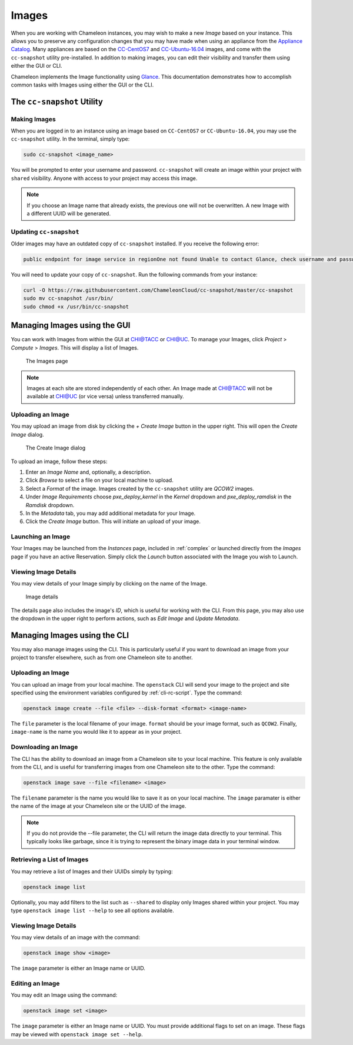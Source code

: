 .. _images:

====================
Images
====================

When you are working with Chameleon instances, you may wish to make a new *Image* based on your instance. This allows you to preserve any configuration changes that you may have made when using an appliance from the `Appliance Catalog <https://www.chameleoncloud.org/appliances/>`_. Many appliances are based on the `CC-CentOS7 <https://www.chameleoncloud.org/appliances/1/>`_ and `CC-Ubuntu-16.04 <https://www.chameleoncloud.org/appliances/19/>`_ images, and come with the ``cc-snapshot`` utility pre-installed. In addition to making images, you can edit their visibility and transfer them using either the GUI or CLI.

Chameleon implements the Image functionality using `Glance <https://docs.openstack.org/glance/ocata/>`_. This documentation demonstrates how to accomplish common tasks with Images using either the GUI or the CLI.

_________________________________________________
The ``cc-snapshot`` Utility
_________________________________________________

Making Images
_____________

When you are logged in to an instance using an image based on ``CC-CentOS7`` or ``CC-Ubuntu-16.04``, you may use the ``cc-snapshot`` utility. In the terminal, simply type:

.. code-block:: bash

   sudo cc-snapshot <image_name>

You will be prompted to enter your username and password. ``cc-snapshot`` will create an image within your project with ``shared`` visibility. Anyone with access to your project may access this image.

.. note:: If you choose an Image name that already exists, the previous one will not be overwritten. A new Image with a different UUID will be generated.

Updating ``cc-snapshot``
________________________

Older images may have an outdated copy of ``cc-snapshot`` installed. If you receive the following error:

.. code:: 

   public endpoint for image service in regionOne not found Unable to contact Glance, check username and password

You will need to update your copy of ``cc-snapshot``. Run the following commands from your instance:

.. code::

   curl -O https://raw.githubusercontent.com/ChameleonCloud/cc-snapshot/master/cc-snapshot
   sudo mv cc-snapshot /usr/bin/
   sudo chmod +x /usr/bin/cc-snapshot

__________________________________
Managing Images using the GUI
__________________________________

You can work with Images from within the GUI at `CHI@TACC <https://chi.tacc.chameleoncloud.org>`_ or `CHI@UC <https://chi.uc.chameleoncloud.org>`_. To manage your Images, click *Project* > *Compute* > *Images*. This will display a list of Images.

.. figure:: images/imagespage.png
   :alt: The Images page

   The Images page

.. note:: Images at each site are stored independently of each other. An Image made at CHI@TACC will not be available at CHI@UC (or vice versa) unless transferred manually.

Uploading an Image
__________________

You may upload an image from disk by clicking the *+ Create Image* button in the upper right. This will open the *Create Image* dialog.

.. figure:: images/createimage.png
   :alt: THe Create Image dialog

   The Create Image dialog

To upload an image, follow these steps:

#. Enter an *Image Name* and, optionally, a description.
#. Click *Browse* to select a file on your local machine to upload. 
#. Select a *Format* of the image. Images created by the ``cc-snapshot`` utility are *QCOW2* images.
#. Under *Image Requirements* choose *pxe_deploy_kernel* in the *Kernel* dropdown and *pxe_deploy_ramdisk* in the *Ramdisk* dropdown.
#. In the *Metadata* tab, you may add additional metadata for your Image.
#. Click the *Create Image* button. This will initiate an upload of your image.

Launching an Image
__________________

Your Images may be launched from the *Instances* page, included in :ref:`complex` or launched directly from the *Images* page if you have an active Reservation. Simply click the *Launch* button associated with the Image you wish to Launch.

Viewing Image Details
_____________________

You may view details of your Image simply by clicking on the name of the Image.

.. figure:: images/imagedetails.png
   :alt: Image details

   Image details

The details page also includes the image's *ID*, which is useful for working with the CLI. From this page, you may also use the dropdown in the upper right to perform actions, such as *Edit Image* and *Update Metadata*.

________________________________________________
Managing Images using the CLI
________________________________________________

You may also manage images using the CLI. This is particularly useful if you want to download an image from your project to transfer elsewhere, such as from one Chameleon site to another.

Uploading an Image
__________________

You can upload an image from your local machine. The ``openstack`` CLI will send your image to the project and site specified using the environment variables configured by :ref:`cli-rc-script`. Type the command:

.. code-block:: bash

   openstack image create --file <file> --disk-format <format> <image-name>

The ``file`` parameter is the local filename of your image. ``format`` should be your image format, such as ``QCOW2``. Finally, ``image-name`` is the name you would like it to appear as in your project.

Downloading an Image
____________________

The CLI has the ability to download an image from a Chameleon site to your local machine. This feature is only available from the CLI, and is useful for transferring images from one Chameleon site to the other. Type the command:

.. code-block:: bash

   openstack image save --file <filename> <image>

The ``filename`` parameter is the name you would like to save it as on your local machine. The ``image`` paramater is either the name of the image at your Chameleon site or the UUID of the image.

.. note:: If you do not provide the --file parameter, the CLI will return the image data directly to your terminal. This typically looks like garbage, since it is trying to represent the binary image data in your terminal window.

Retrieving a List of Images
___________________________

You may retrieve a list of Images and their UUIDs simply by typing:

.. code-block:: bash

   openstack image list

Optionally, you may add filters to the list such as ``--shared`` to display only Images shared within your project. You may type ``openstack image list --help`` to see all options available.

Viewing Image Details
_____________________

You may view details of an image with the command:

.. code-block:: bash

   openstack image show <image>

The ``image`` parameter is either an Image name or UUID.

Editing an Image
________________

You may edit an Image using the command:

.. code-block:: bash

   openstack image set <image>

The ``image`` parameter is either an Image name or UUID. You must provide additional flags to set on an image. These flags may be viewed with ``openstack image set --help``.
